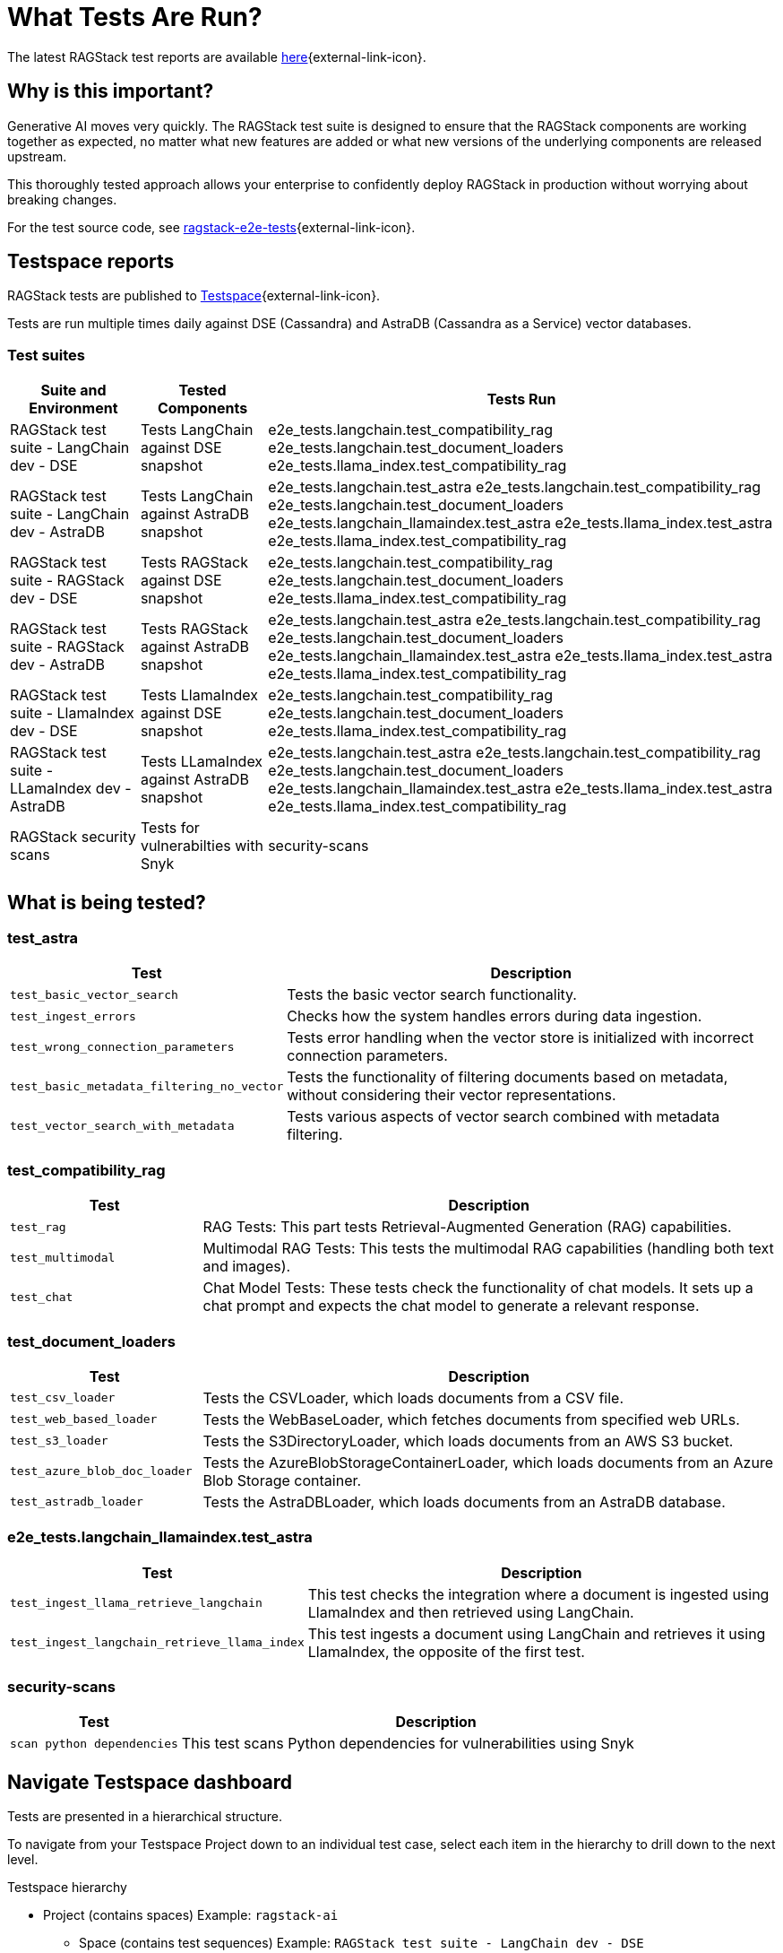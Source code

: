 = What Tests Are Run?

The latest RAGStack test reports are available https://ragstack-ai.testspace.com/projects/67980/spaces[here]{external-link-icon}.

== Why is this important?

Generative AI moves very quickly. The RAGStack test suite is designed to ensure that the RAGStack components are working together as expected, no matter what new features are added or what new versions of the underlying components are released upstream.

This thoroughly tested approach allows your enterprise to confidently deploy RAGStack in production without worrying about breaking changes.

For the test source code, see https://github.com/datastax/ragstack-ai/tree/main/ragstack-e2e-tests[ragstack-e2e-tests]{external-link-icon}.

== Testspace reports

RAGStack tests are published to https://ragstack-ai.testspace.com/[Testspace]{external-link-icon}.

Tests are run multiple times daily against DSE (Cassandra) and AstraDB (Cassandra as a Service) vector databases.

=== Test suites
[%autowidth]
[cols="3*", options="header"]
|===
| Suite and Environment | Tested Components | Tests Run

| RAGStack test suite - LangChain dev - DSE
| Tests LangChain against DSE snapshot
| e2e_tests.langchain.test_compatibility_rag
e2e_tests.langchain.test_document_loaders
e2e_tests.llama_index.test_compatibility_rag

| RAGStack test suite - LangChain dev - AstraDB
| Tests LangChain against AstraDB snapshot
| e2e_tests.langchain.test_astra
e2e_tests.langchain.test_compatibility_rag
e2e_tests.langchain.test_document_loaders
e2e_tests.langchain_llamaindex.test_astra
e2e_tests.llama_index.test_astra
e2e_tests.llama_index.test_compatibility_rag

| RAGStack test suite - RAGStack dev - DSE
| Tests RAGStack against DSE snapshot
| e2e_tests.langchain.test_compatibility_rag
e2e_tests.langchain.test_document_loaders
e2e_tests.llama_index.test_compatibility_rag

| RAGStack test suite - RAGStack dev - AstraDB
| Tests RAGStack against AstraDB snapshot
| e2e_tests.langchain.test_astra
e2e_tests.langchain.test_compatibility_rag
e2e_tests.langchain.test_document_loaders
e2e_tests.langchain_llamaindex.test_astra
e2e_tests.llama_index.test_astra
e2e_tests.llama_index.test_compatibility_rag

| RAGStack test suite - LlamaIndex dev - DSE
| Tests LlamaIndex against DSE snapshot
| e2e_tests.langchain.test_compatibility_rag
e2e_tests.langchain.test_document_loaders
e2e_tests.llama_index.test_compatibility_rag

| RAGStack test suite - LLamaIndex dev - AstraDB
| Tests LLamaIndex against AstraDB snapshot
| e2e_tests.langchain.test_astra
e2e_tests.langchain.test_compatibility_rag
e2e_tests.langchain.test_document_loaders
e2e_tests.langchain_llamaindex.test_astra
e2e_tests.llama_index.test_astra
e2e_tests.llama_index.test_compatibility_rag

| RAGStack security scans
| Tests for vulnerabilties with Snyk
| security-scans

|===

== What is being tested?

=== test_astra
[%autowidth]
[cols="1,3"]
|===
| Test | Description

| `test_basic_vector_search`
| Tests the basic vector search functionality.

| `test_ingest_errors`
| Checks how the system handles errors during data ingestion.

| `test_wrong_connection_parameters`
| Tests error handling when the vector store is initialized with incorrect connection parameters.

| `test_basic_metadata_filtering_no_vector`
| Tests the functionality of filtering documents based on metadata, without considering their vector representations.

| `test_vector_search_with_metadata`
| Tests various aspects of vector search combined with metadata filtering.
|===

=== test_compatibility_rag
[cols="1,3", options="header"]
|===
| Test | Description

| `test_rag`
| RAG Tests: This part tests Retrieval-Augmented Generation (RAG) capabilities.

| `test_multimodal`
| Multimodal RAG Tests: This tests the multimodal RAG capabilities (handling both text and images).

| `test_chat`
| Chat Model Tests: These tests check the functionality of chat models. It sets up a chat prompt and expects the chat model to generate a relevant response.
|===

=== test_document_loaders
[cols="1,3", options="header"]
|===
| Test | Description

| `test_csv_loader`
| Tests the CSVLoader, which loads documents from a CSV file.

| `test_web_based_loader`
| Tests the WebBaseLoader, which fetches documents from specified web URLs.

| `test_s3_loader`
| Tests the S3DirectoryLoader, which loads documents from an AWS S3 bucket.

| `test_azure_blob_doc_loader`
| Tests the AzureBlobStorageContainerLoader, which loads documents from an Azure Blob Storage container.

| `test_astradb_loader`
| Tests the AstraDBLoader, which loads documents from an AstraDB database.
|===

=== e2e_tests.langchain_llamaindex.test_astra
[cols="1,3", options="header"]
|===
| Test | Description

| `test_ingest_llama_retrieve_langchain`
| This test checks the integration where a document is ingested using LlamaIndex and then retrieved using LangChain.

| `test_ingest_langchain_retrieve_llama_index`
| This test ingests a document using LangChain and retrieves it using LlamaIndex, the opposite of the first test.
|===

=== security-scans
[cols="1,3", options="header"]
|===
| Test | Description

| `scan python dependencies`
| This test scans Python dependencies for vulnerabilities using Snyk

|===

== Navigate Testspace dashboard

Tests are presented in a hierarchical structure.

To navigate from your Testspace Project down to an individual test case, select each item in the hierarchy to drill down to the next level.

.Testspace hierarchy
* Project (contains spaces) Example: `ragstack-ai`
** Space (contains test sequences) Example: `RAGStack test suite - LangChain dev - DSE`
*** Test sequence (contains tests) Example: `e2e_tests.langchain.test_compatibility_rag`
**** Test cases (passed, failed, skipped, etc.) Example: `Test rag: openai embedding | openai llm | cassandra | rag custom chain`

=== LangSmith trace
[NOTE]
====
LangSmith tracing currently requires logging into Testspace. We are working on a solution to make these traces publicly available.
====

Within individual test cases, https://smith.langchain.com/[LangSmith]{external-link-icon} traces are also available to view.

A LangSmith trace displays the test's entire LLM chain, including the input prompt, the generated response, token spend, and the metadata associated with the response.

For example, you can see that a test fails because the LLM lacks the context to answer the prompt `and when was it released?` because it doesn't understand what `it` is. Providing the LLM more context would likely solve this problem.
[source,console]
----
query: ' I do not have enough context to rephrase the follow up question "and when was it released?" into a standalone question. Without knowing what "it" refers to in the original conversation, I cannot create a coherent standalone question. Please provide more context about what "MyFakeProductForTesting" refers to so I can understand what the follow up question is asking about.'
----

=== Metrics

Testspace provides a number of metrics to help you understand the health of your test suite.

* https://help.testspace.com/dashboard/project-insights#results-strength[Results Strength]{external-link-icon} - measures the stability of results and infrastructure with the `Pass Rate` and `Health Rate` metrics.

* https://help.testspace.com/dashboard/project-insights#test-effectiveness[Test Effectiveness]{external-link-icon} - measures if tests are effectively capturing side-effects with the `Effective Regression Rate` metric. Measures the percentage of results with unique regressions, including invalid results.

* https://help.testspace.com/dashboard/project-insights#workflow-efficiency[Workflow Efficiency]{external-link-icon} - measures if failures are being resolved quickly and efficiently with the `Resolved Failures` and `Failure Resolution Time` metrics.

For more, see the https://help.testspace.com/dashboard/space-metrics[Testspace docs]{external-link-icon}.

=== Results

The Results tab displays the results of the latest Test Sequence run.

Filter tracked test failures by `New`, `Flaky`, `Consistent`, `Resolved`, and `Exempt`.
